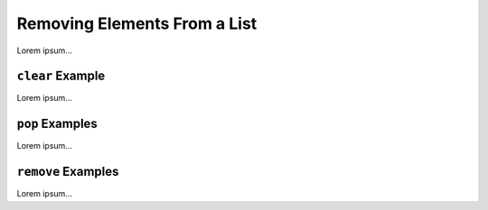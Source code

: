 Removing Elements From a List
=============================

Lorem ipsum...

.. index::
   single: list; clear

.. _list-clear-examples:

``clear`` Example
-----------------

Lorem ipsum...

.. index::
   single: list; insert

.. _list-pop-examples:

``pop`` Examples
----------------

Lorem ipsum...

.. _list-remove-examples:

``remove`` Examples
-------------------

Lorem ipsum...
